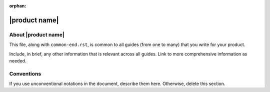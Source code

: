 :orphan:

==============
|product name|
==============


About |product name|
~~~~~~~~~~~~~~~~~~~~

This file, along with ``common-end.rst``, is common to all guides
(from one to many) that you write for your product.

Include, in brief, any other information that is relevant across all
guides. Link to more comprehensive information as needed.


Conventions
~~~~~~~~~~~

If you use unconventional notations in the document, describe them
here. Otherwise, delete this section.
